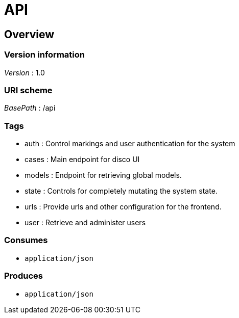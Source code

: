 = API


[[_overview]]
== Overview

=== Version information
[%hardbreaks]
__Version__ : 1.0


=== URI scheme
[%hardbreaks]
__BasePath__ : /api


=== Tags

* auth : Control markings and user authentication for the system
* cases : Main endpoint for disco UI
* models : Endpoint for retrieving global models.
* state : Controls for completely mutating the system state.
* urls : Provide urls and other configuration for the frontend.
* user : Retrieve and administer users


=== Consumes

* `application/json`


=== Produces

* `application/json`



